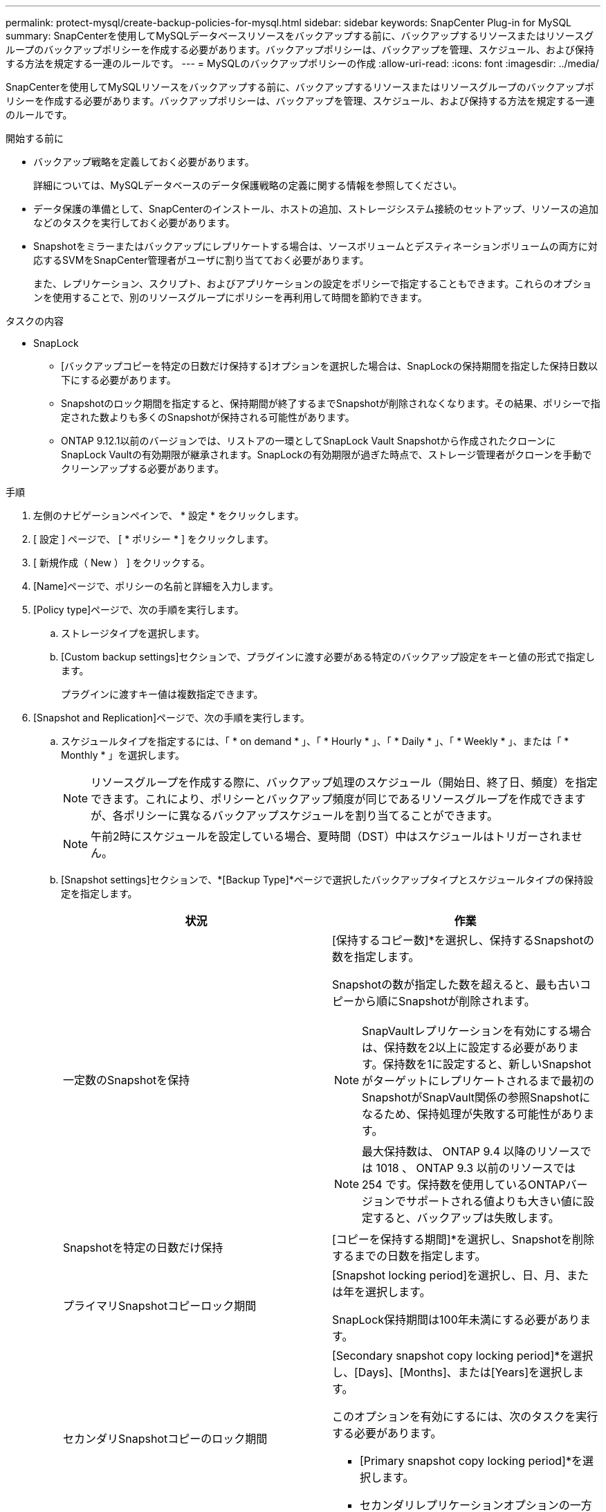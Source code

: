 ---
permalink: protect-mysql/create-backup-policies-for-mysql.html 
sidebar: sidebar 
keywords: SnapCenter Plug-in for MySQL 
summary: SnapCenterを使用してMySQLデータベースリソースをバックアップする前に、バックアップするリソースまたはリソースグループのバックアップポリシーを作成する必要があります。バックアップポリシーは、バックアップを管理、スケジュール、および保持する方法を規定する一連のルールです。 
---
= MySQLのバックアップポリシーの作成
:allow-uri-read: 
:icons: font
:imagesdir: ../media/


[role="lead"]
SnapCenterを使用してMySQLリソースをバックアップする前に、バックアップするリソースまたはリソースグループのバックアップポリシーを作成する必要があります。バックアップポリシーは、バックアップを管理、スケジュール、および保持する方法を規定する一連のルールです。

.開始する前に
* バックアップ戦略を定義しておく必要があります。
+
詳細については、MySQLデータベースのデータ保護戦略の定義に関する情報を参照してください。

* データ保護の準備として、SnapCenterのインストール、ホストの追加、ストレージシステム接続のセットアップ、リソースの追加などのタスクを実行しておく必要があります。
* Snapshotをミラーまたはバックアップにレプリケートする場合は、ソースボリュームとデスティネーションボリュームの両方に対応するSVMをSnapCenter管理者がユーザに割り当てておく必要があります。
+
また、レプリケーション、スクリプト、およびアプリケーションの設定をポリシーで指定することもできます。これらのオプションを使用することで、別のリソースグループにポリシーを再利用して時間を節約できます。



.タスクの内容
* SnapLock
+
** [バックアップコピーを特定の日数だけ保持する]オプションを選択した場合は、SnapLockの保持期間を指定した保持日数以下にする必要があります。
** Snapshotのロック期間を指定すると、保持期間が終了するまでSnapshotが削除されなくなります。その結果、ポリシーで指定された数よりも多くのSnapshotが保持される可能性があります。
** ONTAP 9.12.1以前のバージョンでは、リストアの一環としてSnapLock Vault Snapshotから作成されたクローンにSnapLock Vaultの有効期限が継承されます。SnapLockの有効期限が過ぎた時点で、ストレージ管理者がクローンを手動でクリーンアップする必要があります。




.手順
. 左側のナビゲーションペインで、 * 設定 * をクリックします。
. [ 設定 ] ページで、 [ * ポリシー * ] をクリックします。
. [ 新規作成（ New ） ] をクリックする。
. [Name]ページで、ポリシーの名前と詳細を入力します。
. [Policy type]ページで、次の手順を実行します。
+
.. ストレージタイプを選択します。
.. [Custom backup settings]セクションで、プラグインに渡す必要がある特定のバックアップ設定をキーと値の形式で指定します。
+
プラグインに渡すキー値は複数指定できます。



. [Snapshot and Replication]ページで、次の手順を実行します。
+
.. スケジュールタイプを指定するには、「 * on demand * 」、「 * Hourly * 」、「 * Daily * 」、「 * Weekly * 」、または「 * Monthly * 」を選択します。
+

NOTE: リソースグループを作成する際に、バックアップ処理のスケジュール（開始日、終了日、頻度）を指定できます。これにより、ポリシーとバックアップ頻度が同じであるリソースグループを作成できますが、各ポリシーに異なるバックアップスケジュールを割り当てることができます。

+

NOTE: 午前2時にスケジュールを設定している場合、夏時間（DST）中はスケジュールはトリガーされません。

.. [Snapshot settings]セクションで、*[Backup Type]*ページで選択したバックアップタイプとスケジュールタイプの保持設定を指定します。
+
|===
| 状況 | 作業 


 a| 
一定数のSnapshotを保持
 a| 
[保持するコピー数]*を選択し、保持するSnapshotの数を指定します。

Snapshotの数が指定した数を超えると、最も古いコピーから順にSnapshotが削除されます。


NOTE: SnapVaultレプリケーションを有効にする場合は、保持数を2以上に設定する必要があります。保持数を1に設定すると、新しいSnapshotがターゲットにレプリケートされるまで最初のSnapshotがSnapVault関係の参照Snapshotになるため、保持処理が失敗する可能性があります。


NOTE: 最大保持数は、 ONTAP 9.4 以降のリソースでは 1018 、 ONTAP 9.3 以前のリソースでは 254 です。保持数を使用しているONTAPバージョンでサポートされる値よりも大きい値に設定すると、バックアップは失敗します。



 a| 
Snapshotを特定の日数だけ保持
 a| 
[コピーを保持する期間]*を選択し、Snapshotを削除するまでの日数を指定します。



 a| 
プライマリSnapshotコピーロック期間
 a| 
[Snapshot locking period]を選択し、日、月、または年を選択します。

SnapLock保持期間は100年未満にする必要があります。



 a| 
セカンダリSnapshotコピーのロック期間
 a| 
[Secondary snapshot copy locking period]*を選択し、[Days]、[Months]、または[Years]を選択します。

このオプションを有効にするには、次のタスクを実行する必要があります。

*** [Primary snapshot copy locking period]*を選択します。
*** セカンダリレプリケーションオプションの一方または両方を選択します。


|===
.. ポリシーラベルを選択します。
+
選択したポリシーラベルに応じて、ラベルに一致するセカンダリSnapshot保持ポリシーがONTAPによって適用されます。

+

NOTE: ローカル Snapshot コピーの作成後に「 * SnapMirror を更新」を選択した場合は、必要に応じてセカンダリポリシーラベルを指定できます。ただし、ローカル Snapshot コピーの作成後に「 * Update SnapVault 」を選択した場合は、セカンダリポリシーラベルを指定する必要があります。



. [Select secondary replication options]セクションで、次のセカンダリレプリケーションオプションの一方または両方を選択します。
+

NOTE: *セカンダリSnapshotコピーのロック期間*を有効にするには、セカンダリレプリケーションオプションを選択する必要があります。

+
|===
| フィールド | 操作 


 a| 
* ローカル Snapshot コピー作成後に SnapMirror を更新 *
 a| 
別のボリュームにバックアップセットのミラーコピーを作成する場合（SnapMirrorレプリケーション）は、このフィールドを選択します。

ONTAPの保護関係のタイプがミラーとバックアップの場合、このオプションのみを選択すると、プライマリで作成されたSnapshotはデスティネーションに転送されませんが、デスティネーションのリストに表示されます。このSnapshotをリストア処理の対象としてデスティネーションで選択すると、「Secondary Location is not available for the selected vaulted/mirrored backup」というエラーメッセージが表示されます。

セカンダリレプリケーションでは、SnapLockの有効期限によってプライマリSnapLockの有効期限がロードされます。

[Topology]ページの[Refresh]*ボタンをクリックすると、ONTAPから取得されたセカンダリおよびプライマリのSnapLock有効期限が更新されます。

を参照して link:view-mysql-database-backups-and-clones-in-the-topology-page.html["[Topology]ページでのMySQLリソースに関連するバックアップとクローンの表示"]



 a| 
* ローカル Snapshot コピー作成後に SnapVault を更新 *
 a| 
ディスクツーディスクのバックアップレプリケーション（SnapVaultバックアップ）を実行する場合は、このオプションを選択します。

セカンダリレプリケーションでは、SnapLockの有効期限によってプライマリSnapLockの有効期限がロードされます。[Topology]ページの[Refresh]*ボタンをクリックすると、ONTAPから取得されたセカンダリおよびプライマリのSnapLock有効期限が更新されます。

SnapLockがONTAPのセカンダリ（SnapLock Vault）にのみ設定されている場合、[Topology]ページの*[Refresh]*ボタンをクリックすると、ONTAPから取得したセカンダリのロック期間が更新されます。

SnapLock Vaultの詳細については、「SnapVaultデスティネーションでSnapshotをWORM状態にコミットする」を参照してください。

を参照して link:view-mysql-database-backups-and-clones-in-the-topology-page.html["[Topology]ページでのMySQLリソースに関連するバックアップとクローンの表示"]



 a| 
* エラー再試行回数 *
 a| 
処理が停止されるまでに試行できるレプリケーションの最大回数を入力します。

|===
+

NOTE: セカンダリストレージのSnapshotの最大数に達しないように、ONTAPでセカンダリストレージのSnapMirror保持ポリシーを設定する必要があります。

. 概要を確認し、 [ 完了 ] をクリックします。

